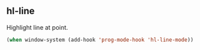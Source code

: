 ** hl-line

Highlight line at point.

#+BEGIN_SRC emacs-lisp
(when window-system (add-hook 'prog-mode-hook 'hl-line-mode))
#+END_SRC
